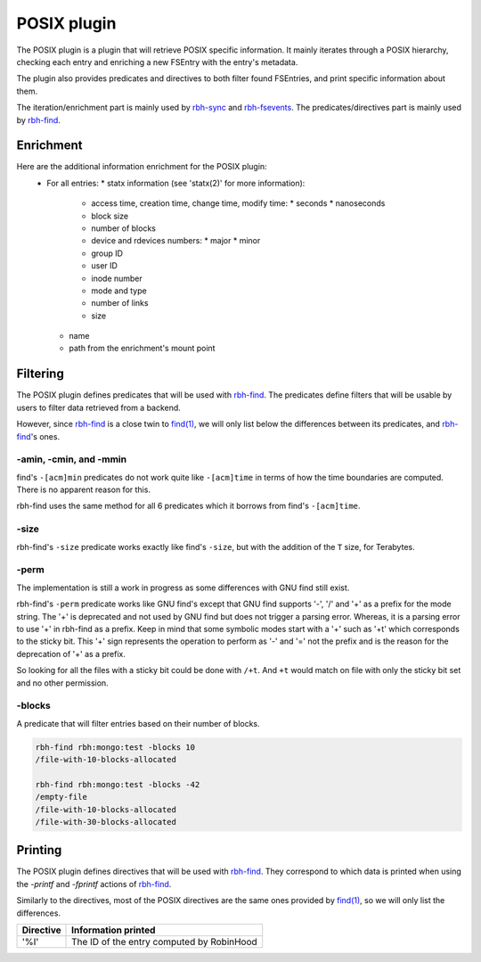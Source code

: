 .. This file is part of RobinHood 4
   Copyright (C) 2025 Commissariat a l'energie atomique et aux energies
                      alternatives

   SPDX-License-Identifer: LGPL-3.0-or-later

############
POSIX plugin
############

The POSIX plugin is a plugin that will retrieve POSIX specific information.
It mainly iterates through a POSIX hierarchy, checking each entry and enriching
a new FSEntry with the entry's metadata.

The plugin also provides predicates and directives to both filter found
FSEntries, and print specific information about them.

The iteration/enrichment part is mainly used by rbh-sync_ and rbh-fsevents_.
The predicates/directives part is mainly used by rbh-find_.

.. _rbh-sync: https://github.com/robinhood-suite/robinhood4/tree/main/rbh-sync
.. _rbh-fsevents: https://github.com/robinhood-suite/robinhood4/tree/main/rbh-fsevents
.. _rbh-find: https://github.com/robinhood-suite/robinhood4/tree/main/rbh-find

Enrichment
==========

Here are the additional information enrichment for the POSIX plugin:
 * For all entries:
   * statx information (see 'statx(2)' for more information):
     * access time, creation time, change time, modify time:
       * seconds
       * nanoseconds
     * block size
     * number of blocks
     * device and rdevices numbers:
       * major
       * minor
     * group ID
     * user ID
     * inode number
     * mode and type
     * number of links
     * size
   * name
   * path from the enrichment's mount point

Filtering
=========

The POSIX plugin defines predicates that will be used with rbh-find_. The
predicates define filters that will be usable by users to filter data retrieved
from a backend.

.. _rbh-find: https://github.com/robinhood-suite/robinhood4/tree/main/rbh-find

However, since rbh-find_ is a close twin to `find(1)`__, we will only list
below the differences between its predicates, and rbh-find_'s ones.

.. __: find_
.. _find: http://man7.org/linux/man-pages/man1/find.1.html

-amin, -cmin, and -mmin
-----------------------

find's ``-[acm]min`` predicates do not work quite like ``-[acm]time`` in terms
of how the time boundaries are computed. There is no apparent reason for this.

rbh-find uses the same method for all 6 predicates which it borrows from find's
``-[acm]time``.

-size
-----

rbh-find's ``-size`` predicate works exactly like find's ``-size``, but with
the addition of the ``T`` size, for Terabytes.

-perm
-----

The implementation is still a work in progress as some differences with GNU find
still exist.

rbh-find's ``-perm`` predicate works like GNU find's except that GNU find
supports '-', '/' and '+' as a prefix for the mode string. The '+' is deprecated
and not used by GNU find but does not trigger a parsing error. Whereas, it is
a parsing error to use '+' in rbh-find as a prefix. Keep in mind that some
symbolic modes start with a '+' such as '+t' which corresponds to the sticky
bit. This '+' sign represents the operation to perform as '-' and '=' not the
prefix and is the reason for the deprecation of '+' as a prefix.

So looking for all the files with a sticky bit could be done with ``/+t``. And
``+t`` would match on file with only the sticky bit set and no other permission.

-blocks
-------

A predicate that will filter entries based on their number of blocks.

.. code:: bash

    rbh-find rbh:mongo:test -blocks 10
    /file-with-10-blocks-allocated

    rbh-find rbh:mongo:test -blocks -42
    /empty-file
    /file-with-10-blocks-allocated
    /file-with-30-blocks-allocated


Printing
========

The POSIX plugin defines directives that will be used with rbh-find_.
They correspond to which data is printed when using the `-printf` and
`-fprintf` actions of rbh-find_.

.. _rbh-find: https://github.com/robinhood-suite/robinhood4/tree/main/rbh-find

Similarly to the directives, most of the POSIX directives are the same ones
provided by `find(1)`__, so we will only list the differences.

.. __: find_
.. _find: http://man7.org/linux/man-pages/man1/find.1.html

+-------------+--------------------------------------------+
|  Directive  | Information printed                        |
+=============+============================================+
|     '%I'    | The ID of the entry computed by RobinHood  |
+-------------+--------------------------------------------+
